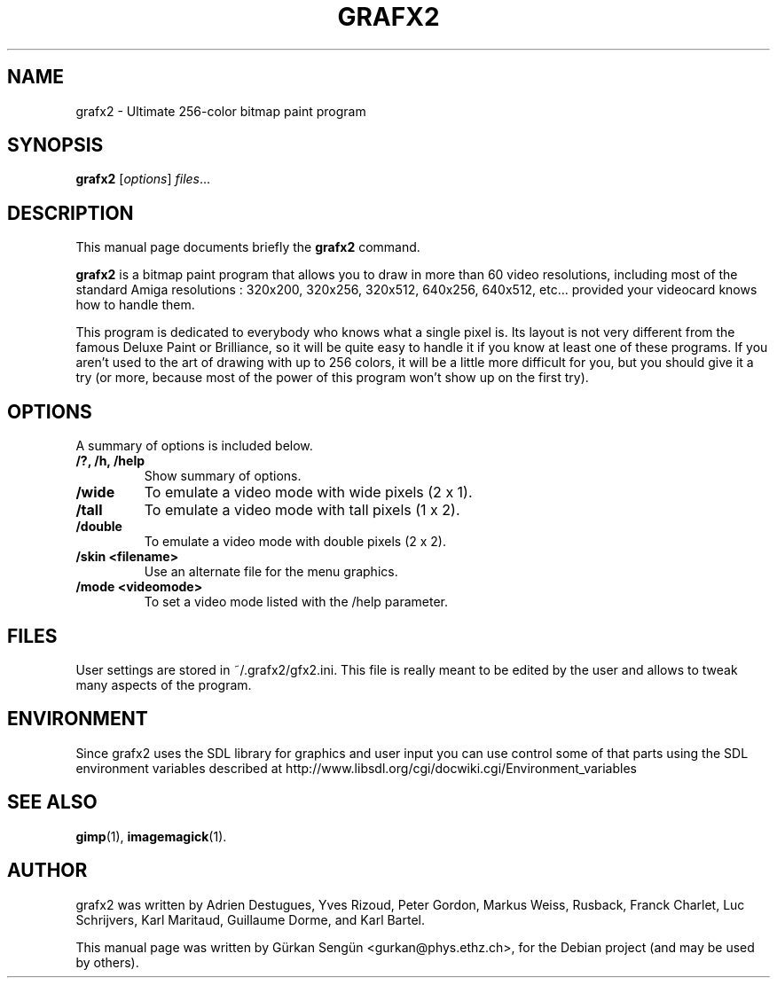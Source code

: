 .TH GRAFX2 1 "February 23, 2009"
.SH NAME
grafx2 \- Ultimate 256-color bitmap paint program
.SH SYNOPSIS
.B grafx2
.RI [ options ] " files" ...
.br
.SH DESCRIPTION
This manual page documents briefly the
.B grafx2
command.
.PP
\fBgrafx2\fP is a bitmap paint program that allows you to draw in more than
60 video resolutions, including most of the standard
Amiga resolutions : 320x200, 320x256, 320x512, 640x256, 640x512, etc... provided your
videocard knows how to handle them.

This program is dedicated to everybody who knows what a single pixel is. Its
layout is not very different from the famous Deluxe Paint or Brilliance, so it
will be quite easy to handle it if you know at least one of these programs.
If you aren't used to the art of drawing with up to 256 colors, it will be a
little more difficult for you, but you should give it a try (or more, because
most of the power of this program won't show up on the first try).
.SH OPTIONS
A summary of options is included below.
.TP
.B /?, /h, /help
Show summary of options.
.TP
.B /wide
To emulate a video mode with wide pixels (2 x 1).
.TP
.B /tall
To emulate a video mode with tall pixels (1 x 2).
.TP
.B /double
To emulate a video mode with double pixels (2 x 2).
.TP
.B /skin <filename>
Use an alternate file for the menu graphics.
.TP
.B /mode <videomode>
To set a video mode listed with the /help parameter.
.SH FILES
User settings are stored in ~/.grafx2/gfx2.ini. This file is really meant to
be edited by the user and allows to tweak many aspects of the program.
.SH ENVIRONMENT
Since grafx2 uses the SDL library for graphics and user input you can
use control some of that parts using the SDL environment variables
described at
http://www.libsdl.org/cgi/docwiki.cgi/Environment_variables
.SH SEE ALSO
.BR gimp (1),
.BR imagemagick (1).
.br
.SH AUTHOR
grafx2 was written by Adrien Destugues, Yves Rizoud, Peter Gordon, Markus
Weiss, Rusback, Franck Charlet, Luc Schrijvers, Karl Maritaud, Guillaume
Dorme, and Karl Bartel.
.PP
This manual page was written by G\[:u]rkan Seng\[:u]n <gurkan@phys.ethz.ch>,
for the Debian project (and may be used by others).
